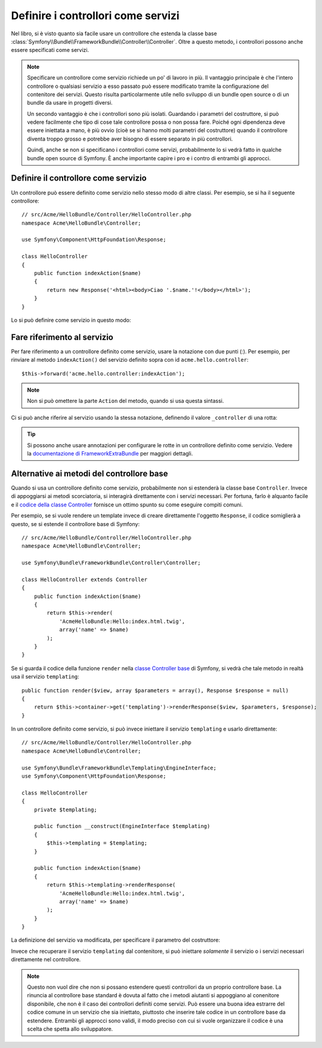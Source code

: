 .. index::
   single: Controllore; Come servizi

Definire i controllori come servizi
===================================

Nel libro, si è visto quanto sia facile usare un controllore che estenda la
classe base :class:`Symfony\\Bundle\\FrameworkBundle\\Controller\\Controller`. Oltre
a questo metodo, i controllori possono anche essere specificati come
servizi.

.. note::

    Specificare un controllore come servizio richiede un po' di lavoro in più. Il
    vantaggio principale è che l'intero controllore o qualsiasi servizio a esso
    passato può essere modificato tramite la configurazione del contenitore dei servizi.
    Questo risulta particolarmente utile nello sviluppo di un bundle open source o di
    un bundle da usare in progetti diversi.

    Un secondo vantaggio è che i controllori sono più isolati. Guardando
    i parametri del costruttore, si può vedere facilmente che tipo di cose
    tale controllore possa o non possa fare. Poiché ogni dipendenza deve essere
    iniettata a mano, è più ovvio (cioè se si hanno molti parametri del
    costruttore) quando il controllore diventa troppo grosso e potrebbe aver bisogno
    di essere separato in più controllori.

    Quindi, anche se non si specificano i controllori come servizi, probabilmente lo
    si vedrà fatto in qualche bundle open source di Symfony. È anche importante
    capire i pro e i contro di entrambi gli approcci.

Definire il controllore come servizio
-------------------------------------

Un controllore può essere definito come servizio nello stesso modo di altre classi.
Per esempio, se si ha il seguente controllore::

    // src/Acme/HelloBundle/Controller/HelloController.php
    namespace Acme\HelloBundle\Controller;

    use Symfony\Component\HttpFoundation\Response;

    class HelloController
    {
        public function indexAction($name)
        {
            return new Response('<html><body>Ciao '.$name.'!</body></html>');
        }
    }

Lo si può definire come servizio in questo modo:

.. configuration-block::

    .. code-block:: yaml

        # src/Acme/HelloBundle/Resources/config/services.yml
        parameters:
            # ...
            acme.controller.hello.class: Acme\HelloBundle\Controller\HelloController

        services:
            acme.hello.controller:
                class: "%acme.controller.hello.class%"

    .. code-block:: xml

        <!-- src/Acme/HelloBundle/Resources/config/services.xml -->
        <parameters>
            <!-- ... -->
            <parameter key="acme.controller.hello.class">Acme\HelloBundle\Controller\HelloController</parameter>
        </parameters>

        <services>
            <service id="acme.hello.controller" class="%acme.controller.hello.class%" />
        </services>

    .. code-block:: php

        // src/Acme/HelloBundle/Resources/config/services.php
        use Symfony\Component\DependencyInjection\Definition;

        // ...
        $container->setParameter(
            'acme.controller.hello.class',
            'Acme\HelloBundle\Controller\HelloController'
        );

        $container->setDefinition('acme.hello.controller', new Definition(
            '%acme.controller.hello.class%'
        ));

Fare riferimento al servizio
----------------------------

Per fare riferimento a un controllore definito come servizio, usare la notazione con due punti (:).
Per esempio, per rinviare al metodo ``indexAction()`` del servizio
definito sopra con id ``acme.hello.controller``::

    $this->forward('acme.hello.controller:indexAction');

.. note::

    Non si può omettere la parte ``Action`` del metodo, quando si usa questa
    sintassi.

Ci si può anche riferire al servizio usando la stessa notazione, definendo
il valore ``_controller`` di una rotta:

.. configuration-block::

    .. code-block:: yaml

        # app/config/routing.yml
        hello:
            path:     /hello
            defaults: { _controller: acme.hello.controller:indexAction }

    .. code-block:: xml

        <!-- app/config/routing.xml -->
        <route id="hello" path="/hello">
            <default key="_controller">acme.hello.controller:indexAction</default>
        </route>

    .. code-block:: php

        // app/config/routing.php
        $collection->add('hello', new Route('/hello', array(
            '_controller' => 'acme.hello.controller:indexAction',
        )));

.. tip::

    Si possono anche usare annotazioni per configurare le rotte in un controllore
    definito come servizio. Vedere la `documentazione di FrameworkExtraBundle`_
    per maggiori dettagli.

.. versionadded:: 2.6
    Se il servizio controllore implementa il metodo ``__invoke``, basta fare riferimento all'id del servizio
    (``acme.hello.controller``).

Alternative ai metodi del controllore base
------------------------------------------

Quando si usa un controllore definito come servizio, probabilmente non si estenderà
la classe base ``Controller``. Invece di appoggiarsi ai metodi scorciatoria,
si interagirà direttamente con i servizi necessari. Per fortuna, farlo è alquanto
facile e il `codice della classe Controller`_ fornisce un ottimo spunto
su come eseguire compiti comuni.

Per esempio, se si vuole rendere un template invece di creare direttamente l'oggetto ``Response``,
il codice somiglierà a questo, se si estende
il controllore base di Symfony::

    // src/Acme/HelloBundle/Controller/HelloController.php
    namespace Acme\HelloBundle\Controller;

    use Symfony\Bundle\FrameworkBundle\Controller\Controller;

    class HelloController extends Controller
    {
        public function indexAction($name)
        {
            return $this->render(
                'AcmeHelloBundle:Hello:index.html.twig',
                array('name' => $name)
            );
        }
    }

Se si guarda il codice della funzione ``render`` nella
`classe Controller base`_ di Symfony, si vedrà che tale metodo in realtà usa il
servizio ``templating``::

    public function render($view, array $parameters = array(), Response $response = null)
    {
        return $this->container->get('templating')->renderResponse($view, $parameters, $response);
    }

In un controllore definito come servizio, si può invece iniettare il servizio ``templating``
e usarlo direttamente::

    // src/Acme/HelloBundle/Controller/HelloController.php
    namespace Acme\HelloBundle\Controller;

    use Symfony\Bundle\FrameworkBundle\Templating\EngineInterface;
    use Symfony\Component\HttpFoundation\Response;

    class HelloController
    {
        private $templating;

        public function __construct(EngineInterface $templating)
        {
            $this->templating = $templating;
        }

        public function indexAction($name)
        {
            return $this->templating->renderResponse(
                'AcmeHelloBundle:Hello:index.html.twig',
                array('name' => $name)
            );
        }
    }

La definizione del servizio va modificata, per specificare il parametro
del costruttore:

.. configuration-block::

    .. code-block:: yaml

        # src/Acme/HelloBundle/Resources/config/services.yml
        parameters:
            # ...
            acme.controller.hello.class: Acme\HelloBundle\Controller\HelloController

        services:
            acme.hello.controller:
                class:     "%acme.controller.hello.class%"
                arguments: ["@templating"]

    .. code-block:: xml

        <!-- src/Acme/HelloBundle/Resources/config/services.xml -->
        <parameters>
            <!-- ... -->
            <parameter
                key="acme.controller.hello.class"
            >Acme\HelloBundle\Controller\HelloController</parameter>
        </parameters>

        <services>
            <service id="acme.hello.controller" class="%acme.controller.hello.class%">
                <argument type="service" id="templating"/>
            </service>
        </services>

    .. code-block:: php

        // src/Acme/HelloBundle/Resources/config/services.php
        use Symfony\Component\DependencyInjection\Definition;
        use Symfony\Component\DependencyInjection\Reference;

        // ...
        $container->setParameter(
            'acme.controller.hello.class',
            'Acme\HelloBundle\Controller\HelloController'
        );

        $container->setDefinition('acme.hello.controller', new Definition(
            '%acme.controller.hello.class%',
            array(new Reference('templating'))
        ));

Invece che recuperare il servizio ``templating`` dal contenitore, si può
iniettare *solamente* il servizio o i servizi necessari direttamente nel controllore.

.. note::

   Questo non vuol dire che non si possano estendere questi controllori da un proprio
   controllore base. La rinuncia al controllore base standard è dovuta al fatto che
   i metodi aiutanti si appoggiano al conenitore disponibile, che non è il caso
   dei controllori definiti come servizi. Può essere una buona
   idea estrarre del codice comune in un servizio che sia iniettato, piuttosto che
   inserire tale codice in un controllore base da estendere. Entrambi gli approcci
   sono validi, il modo preciso con cui si vuole organizzare il codice è una scelta
   che spetta allo sviluppatore.

.. _`codice della classe Controller`: https://github.com/symfony/symfony/blob/master/src/Symfony/Bundle/FrameworkBundle/Controller/Controller.php
.. _`classe Controller base`: https://github.com/symfony/symfony/blob/master/src/Symfony/Bundle/FrameworkBundle/Controller/Controller.php
.. _`documentazione di FrameworkExtraBundle`: http://symfony.com/doc/current/bundles/SensioFrameworkExtraBundle/annotations/routing.html
